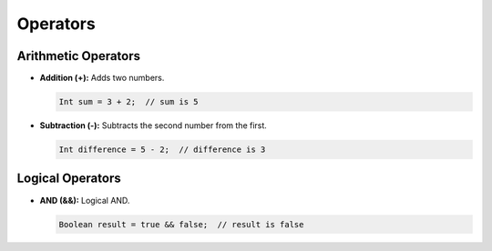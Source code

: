 Operators
=========

Arithmetic Operators
--------------------

- **Addition (+):** Adds two numbers.

  .. code-block:: pepitoCode

     Int sum = 3 + 2;  // sum is 5

- **Subtraction (-):** Subtracts the second number from the first.

  .. code-block:: pepitoCode

     Int difference = 5 - 2;  // difference is 3

Logical Operators
-----------------

- **AND (&&):** Logical AND.

  .. code-block:: pepitoCode

     Boolean result = true && false;  // result is false
